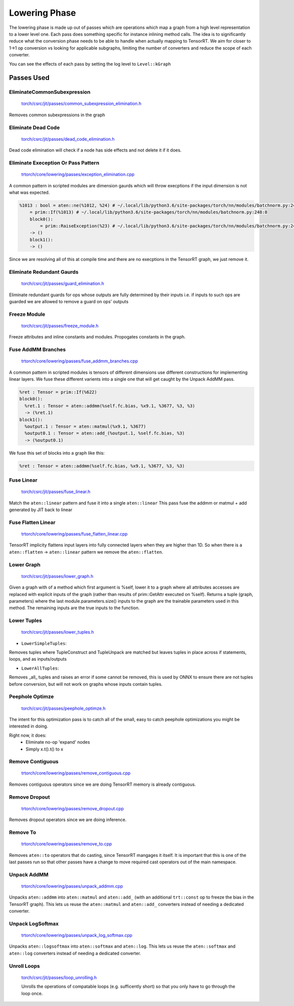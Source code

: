 .. _lowering:

Lowering Phase
===============

The lowering phase is made up out of passes which are operations which map a graph from a high level representation
to a lower level one. Each pass does something specific for instance inlining method calls. The idea is to
significantly reduce what the conversion phase needs to be able to handle when actually mapping to TensorRT.
We aim for closer to 1->1 op conversion vs looking for applicable subgraphs, limiting the number of converters and
reduce the scope of each converter.

You can see the effects of each pass by setting the log level to ``Level::kGraph``

Passes Used
-------------

EliminateCommonSubexpression
***********************************

    `torch/csrc/jit/passes/common_subexpression_elimination.h <https://github.com/pytorch/pytorch/blob/master/torch/csrc/jit/passes/common_subexpression_elimination.h>`_

Removes common subexpressions in the graph



Eliminate Dead Code
**************************

    `torch/csrc/jit/passes/dead_code_elimination.h <https://github.com/pytorch/pytorch/blob/master/torch/csrc/jit/passes/dead_code_elimination.h>`_

Dead code elimination will check if a node has side effects and not delete it if it does.

Eliminate Exeception Or Pass Pattern
***************************************

    `trtorch/core/lowering/passes/exception_elimination.cpp <https://github.com/nvidia/trtorch/blob/master/core/lowering/passes/exception_elimination.cpp>`_

A common pattern in scripted modules are dimension gaurds which will throw execptions if
the input dimension is not what was expected.

.. code-block:: none

    %1013 : bool = aten::ne(%1012, %24) # ~/.local/lib/python3.6/site-packages/torch/nn/modules/batchnorm.py:248:11
        = prim::If(%1013) # ~/.local/lib/python3.6/site-packages/torch/nn/modules/batchnorm.py:248:8
        block0():
            = prim::RaiseException(%23) # ~/.local/lib/python3.6/site-packages/torch/nn/modules/batchnorm.py:249:12
        -> ()
        block1():
        -> ()

Since we are resolving all of this at compile time and there are no execptions in the TensorRT graph, we just remove it.

Eliminate Redundant Gaurds
***************************************

    `torch/csrc/jit/passes/guard_elimination.h <https://github.com/pytorch/pytorch/blob/master/torch/csrc/jit/passes/guard_elimination.h>`_

Eliminate redundant guards for ops whose outputs are fully determined by their inputs i.e. if inputs to such ops are
guarded we are allowed to remove a guard on ops' outputs

Freeze Module
***************************************

    `torch/csrc/jit/passes/freeze_module.h <https://github.com/pytorch/pytorch/blob/master/torch/csrc/jit/passes/freeze_module.h>`_

Freeze attributes and inline constants and modules. Propogates constants in the graph.

Fuse AddMM Branches
***************************************

    `trtorch/core/lowering/passes/fuse_addmm_branches.cpp <https://github.com/nvidia/trtorch/blob/master/core/lowering/passes/fuse_addmm_branches.cpp>`_

A common pattern in scripted modules is tensors of different dimensions use different constructions for implementing linear layers. We fuse these
different varients into a single one that will get caught by the Unpack AddMM pass.

.. code-block:: none

    %ret : Tensor = prim::If(%622)
    block0():
      %ret.1 : Tensor = aten::addmm(%self.fc.bias, %x9.1, %3677, %3, %3)
      -> (%ret.1)
    block1():
      %output.1 : Tensor = aten::matmul(%x9.1, %3677)
      %output0.1 : Tensor = aten::add_(%output.1, %self.fc.bias, %3)
      -> (%output0.1)

We fuse this set of blocks into a graph like this:

.. code-block:: none

    %ret : Tensor = aten::addmm(%self.fc.bias, %x9.1, %3677, %3, %3)

Fuse Linear
***************************************

    `torch/csrc/jit/passes/fuse_linear.h <https://github.com/pytorch/pytorch/blob/master/torch/csrc/jit/passes/fuse_linear.h>`_

Match the ``aten::linear`` pattern and fuse it into a single ``aten::linear``
This pass fuse the addmm or matmul + add generated by JIT back to linear

Fuse Flatten Linear
***************************************

    `trtorch/core/lowering/passes/fuse_flatten_linear.cpp <https://github.com/nvidia/trtorch/blob/master/core/lowering/passes/fuse_flatten_linear.cpp>`_

TensorRT implicity flattens input layers into fully connected layers when they are higher than 1D. So when there is a
``aten::flatten`` -> ``aten::linear`` pattern we remove the ``aten::flatten``.

Lower Graph
***************************************

    `torch/csrc/jit/passes/lower_graph.h <https://github.com/pytorch/pytorch/blob/master/torch/csrc/jit/passes/lower_graph.h>`_

Given a graph with of a method which first argument is %self, lower it to a graph where
all attributes accesses are replaced with explicit inputs of the graph
(rather than results of prim::GetAttr executed on %self). Returns a tuple
(graph, parameters) where the last module.parameters.size() inputs to the
graph are the trainable parameters used in this method. The remaining inputs
are the true inputs to the function.

Lower Tuples
***************************************

    `torch/csrc/jit/passes/lower_tuples.h <https://github.com/pytorch/pytorch/blob/master/torch/csrc/jit/passes/lower_tuples.h>`_

* ``LowerSimpleTuples``:

Removes tuples where TupleConstruct and TupleUnpack are matched but leaves tuples in place across if statements, loops, and as inputs/outputs

* ``LowerAllTuples``:

Removes _all_ tuples and raises an error if some cannot be removed, this is used by ONNX to ensure there are not tuples before conversion, but will not work on graphs whose inputs contain tuples.

Peephole Optimze
***************************************

    `torch/csrc/jit/passes/peephole_optimze.h <https://github.com/pytorch/pytorch/blob/master/torch/csrc/jit/passes/ppeephole_optimze.h>`_

The intent for this optimization pass is to catch all of the small, easy to catch peephole optimizations you might be interested in doing.

Right now, it does:
    - Eliminate no-op 'expand' nodes
    - Simply x.t().t() to x


Remove Contiguous
***************************************

    `trtorch/core/lowering/passes/remove_contiguous.cpp <https://github.com/nvidia/trtorch/blob/master/core/lowering/passes/remove_contiguous.cpp>`_

Removes contiguous operators since we are doing TensorRT memory is already contiguous.


Remove Dropout
***************************************

    `trtorch/core/lowering/passes/remove_dropout.cpp <https://github.com/nvidia/trtorch/blob/master/core/lowering/passes/remove_dropout.cpp>`_

Removes dropout operators since we are doing inference.

Remove To
***************************************

    `trtorch/core/lowering/passes/remove_to.cpp <https://github.com/nvidia/trtorch/blob/master/core/lowering/passes/remove_to.cpp>`_

Removes ``aten::to`` operators that do casting, since TensorRT mangages it itself. It is important that this is one of the last passes run so that
other passes have a change to move required cast operators out of the main namespace.

Unpack AddMM
***************************************

    `trtorch/core/lowering/passes/unpack_addmm.cpp <https://github.com/nvidia/trtorch/blob/master/core/lowering/passes/unpack_addmm.cpp>`_

Unpacks ``aten::addmm`` into ``aten::matmul`` and ``aten::add_`` (with an additional ``trt::const``
op to freeze the bias in the TensorRT graph). This lets us reuse the ``aten::matmul`` and ``aten::add_``
converters instead of needing a dedicated converter.

Unpack LogSoftmax
***************************************

    `trtorch/core/lowering/passes/unpack_log_softmax.cpp <https://github.com/nvidia/trtorch/blob/master/core/lowering/passes/unpack_log_softmax.cpp>`_

Unpacks ``aten::logsoftmax`` into ``aten::softmax`` and ``aten::log``. This lets us reuse the
``aten::softmax`` and ``aten::log`` converters instead of needing a dedicated converter.

Unroll Loops
***************************************

    `torch/csrc/jit/passes/loop_unrolling.h <https://github.com/pytorch/pytorch/blob/master/torch/csrc/jit/passes/loop_unrolling.h>`_

    Unrolls the operations of compatable loops (e.g. sufficently short) so that you only have to go through the loop once.